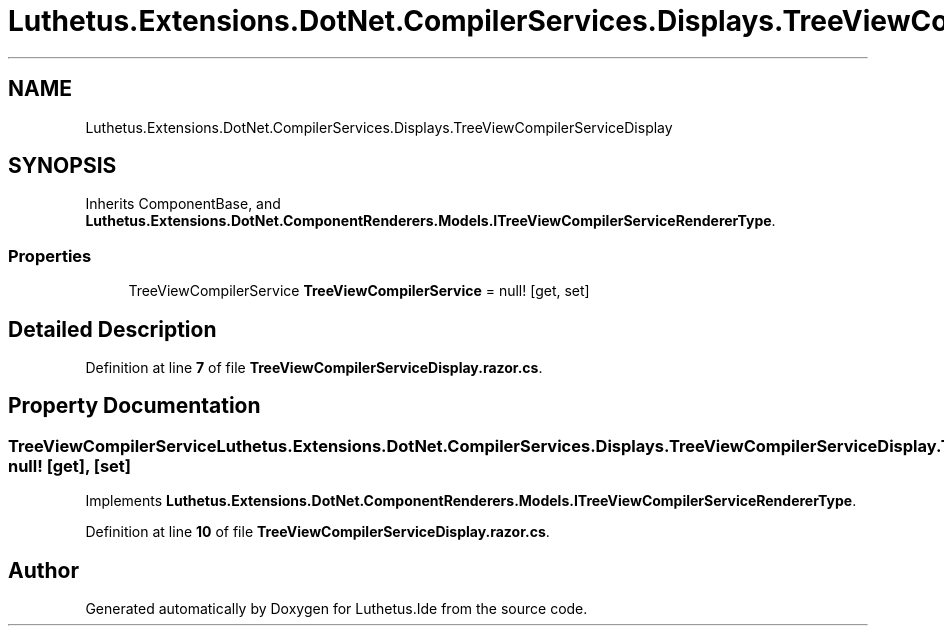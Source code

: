 .TH "Luthetus.Extensions.DotNet.CompilerServices.Displays.TreeViewCompilerServiceDisplay" 3 "Version 1.0.0" "Luthetus.Ide" \" -*- nroff -*-
.ad l
.nh
.SH NAME
Luthetus.Extensions.DotNet.CompilerServices.Displays.TreeViewCompilerServiceDisplay
.SH SYNOPSIS
.br
.PP
.PP
Inherits ComponentBase, and \fBLuthetus\&.Extensions\&.DotNet\&.ComponentRenderers\&.Models\&.ITreeViewCompilerServiceRendererType\fP\&.
.SS "Properties"

.in +1c
.ti -1c
.RI "TreeViewCompilerService \fBTreeViewCompilerService\fP = null!\fR [get, set]\fP"
.br
.in -1c
.SH "Detailed Description"
.PP 
Definition at line \fB7\fP of file \fBTreeViewCompilerServiceDisplay\&.razor\&.cs\fP\&.
.SH "Property Documentation"
.PP 
.SS "TreeViewCompilerService Luthetus\&.Extensions\&.DotNet\&.CompilerServices\&.Displays\&.TreeViewCompilerServiceDisplay\&.TreeViewCompilerService = null!\fR [get]\fP, \fR [set]\fP"

.PP
Implements \fBLuthetus\&.Extensions\&.DotNet\&.ComponentRenderers\&.Models\&.ITreeViewCompilerServiceRendererType\fP\&.
.PP
Definition at line \fB10\fP of file \fBTreeViewCompilerServiceDisplay\&.razor\&.cs\fP\&.

.SH "Author"
.PP 
Generated automatically by Doxygen for Luthetus\&.Ide from the source code\&.
